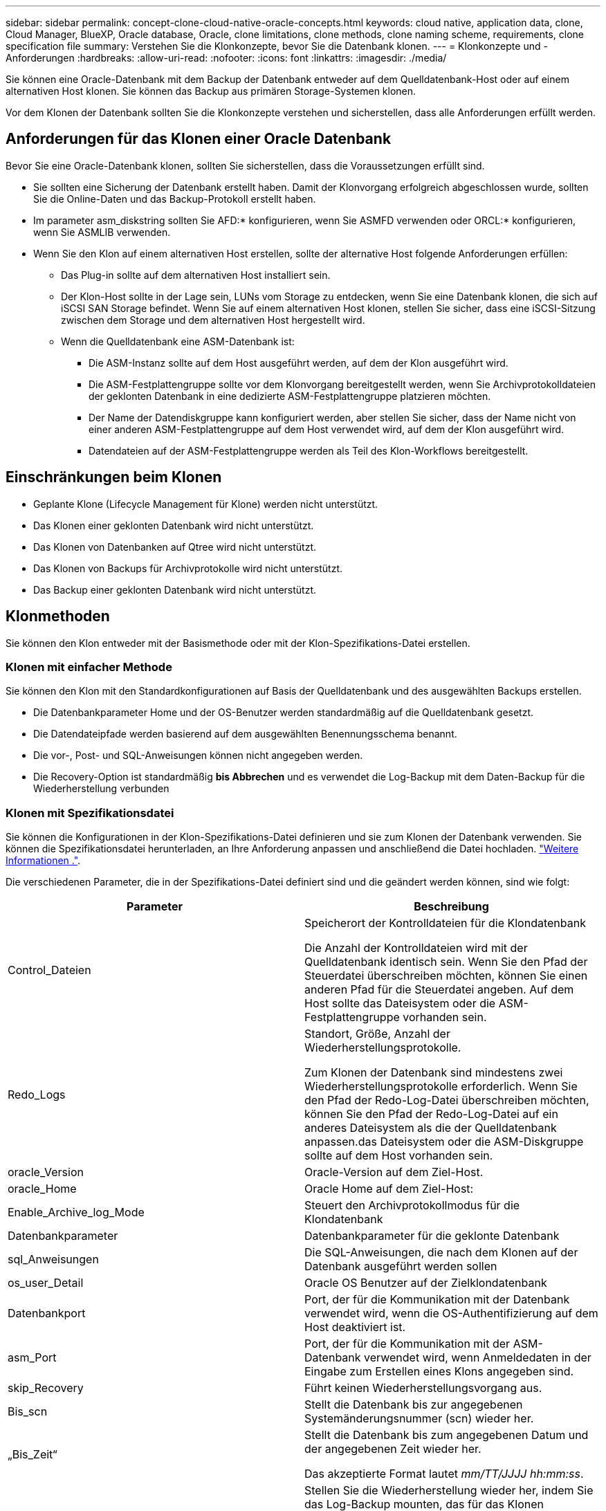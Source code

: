 ---
sidebar: sidebar 
permalink: concept-clone-cloud-native-oracle-concepts.html 
keywords: cloud native, application data, clone, Cloud Manager, BlueXP, Oracle database, Oracle, clone limitations, clone methods, clone naming scheme, requirements, clone specification file 
summary: Verstehen Sie die Klonkonzepte, bevor Sie die Datenbank klonen. 
---
= Klonkonzepte und -Anforderungen
:hardbreaks:
:allow-uri-read: 
:nofooter: 
:icons: font
:linkattrs: 
:imagesdir: ./media/


[role="lead"]
Sie können eine Oracle-Datenbank mit dem Backup der Datenbank entweder auf dem Quelldatenbank-Host oder auf einem alternativen Host klonen. Sie können das Backup aus primären Storage-Systemen klonen.

Vor dem Klonen der Datenbank sollten Sie die Klonkonzepte verstehen und sicherstellen, dass alle Anforderungen erfüllt werden.



== Anforderungen für das Klonen einer Oracle Datenbank

Bevor Sie eine Oracle-Datenbank klonen, sollten Sie sicherstellen, dass die Voraussetzungen erfüllt sind.

* Sie sollten eine Sicherung der Datenbank erstellt haben. Damit der Klonvorgang erfolgreich abgeschlossen wurde, sollten Sie die Online-Daten und das Backup-Protokoll erstellt haben.
* Im parameter asm_diskstring sollten Sie AFD:* konfigurieren, wenn Sie ASMFD verwenden oder ORCL:* konfigurieren, wenn Sie ASMLIB verwenden.
* Wenn Sie den Klon auf einem alternativen Host erstellen, sollte der alternative Host folgende Anforderungen erfüllen:
+
** Das Plug-in sollte auf dem alternativen Host installiert sein.
** Der Klon-Host sollte in der Lage sein, LUNs vom Storage zu entdecken, wenn Sie eine Datenbank klonen, die sich auf iSCSI SAN Storage befindet. Wenn Sie auf einem alternativen Host klonen, stellen Sie sicher, dass eine iSCSI-Sitzung zwischen dem Storage und dem alternativen Host hergestellt wird.
** Wenn die Quelldatenbank eine ASM-Datenbank ist:
+
*** Die ASM-Instanz sollte auf dem Host ausgeführt werden, auf dem der Klon ausgeführt wird.
*** Die ASM-Festplattengruppe sollte vor dem Klonvorgang bereitgestellt werden, wenn Sie Archivprotokolldateien der geklonten Datenbank in eine dedizierte ASM-Festplattengruppe platzieren möchten.
*** Der Name der Datendiskgruppe kann konfiguriert werden, aber stellen Sie sicher, dass der Name nicht von einer anderen ASM-Festplattengruppe auf dem Host verwendet wird, auf dem der Klon ausgeführt wird.
*** Datendateien auf der ASM-Festplattengruppe werden als Teil des Klon-Workflows bereitgestellt.








== Einschränkungen beim Klonen

* Geplante Klone (Lifecycle Management für Klone) werden nicht unterstützt.
* Das Klonen einer geklonten Datenbank wird nicht unterstützt.
* Das Klonen von Datenbanken auf Qtree wird nicht unterstützt.
* Das Klonen von Backups für Archivprotokolle wird nicht unterstützt.
* Das Backup einer geklonten Datenbank wird nicht unterstützt.




== Klonmethoden

Sie können den Klon entweder mit der Basismethode oder mit der Klon-Spezifikations-Datei erstellen.



=== Klonen mit einfacher Methode

Sie können den Klon mit den Standardkonfigurationen auf Basis der Quelldatenbank und des ausgewählten Backups erstellen.

* Die Datenbankparameter Home und der OS-Benutzer werden standardmäßig auf die Quelldatenbank gesetzt.
* Die Datendateipfade werden basierend auf dem ausgewählten Benennungsschema benannt.
* Die vor-, Post- und SQL-Anweisungen können nicht angegeben werden.
* Die Recovery-Option ist standardmäßig *bis Abbrechen* und es verwendet die Log-Backup mit dem Daten-Backup für die Wiederherstellung verbunden




=== Klonen mit Spezifikationsdatei

Sie können die Konfigurationen in der Klon-Spezifikations-Datei definieren und sie zum Klonen der Datenbank verwenden. Sie können die Spezifikationsdatei herunterladen, an Ihre Anforderung anpassen und anschließend die Datei hochladen. link:task-clone-cloud-native-oracle-data.html["Weitere Informationen ."].

Die verschiedenen Parameter, die in der Spezifikations-Datei definiert sind und die geändert werden können, sind wie folgt:

|===
| Parameter | Beschreibung 


 a| 
Control_Dateien
 a| 
Speicherort der Kontrolldateien für die Klondatenbank

Die Anzahl der Kontrolldateien wird mit der Quelldatenbank identisch sein. Wenn Sie den Pfad der Steuerdatei überschreiben möchten, können Sie einen anderen Pfad für die Steuerdatei angeben. Auf dem Host sollte das Dateisystem oder die ASM-Festplattengruppe vorhanden sein.



 a| 
Redo_Logs
 a| 
Standort, Größe, Anzahl der Wiederherstellungsprotokolle.

Zum Klonen der Datenbank sind mindestens zwei Wiederherstellungsprotokolle erforderlich. Wenn Sie den Pfad der Redo-Log-Datei überschreiben möchten, können Sie den Pfad der Redo-Log-Datei auf ein anderes Dateisystem als die der Quelldatenbank anpassen.das Dateisystem oder die ASM-Diskgruppe sollte auf dem Host vorhanden sein.



 a| 
oracle_Version
 a| 
Oracle-Version auf dem Ziel-Host.



 a| 
oracle_Home
 a| 
Oracle Home auf dem Ziel-Host:



 a| 
Enable_Archive_log_Mode
 a| 
Steuert den Archivprotokollmodus für die Klondatenbank



 a| 
Datenbankparameter
 a| 
Datenbankparameter für die geklonte Datenbank



 a| 
sql_Anweisungen
 a| 
Die SQL-Anweisungen, die nach dem Klonen auf der Datenbank ausgeführt werden sollen



 a| 
os_user_Detail
 a| 
Oracle OS Benutzer auf der Zielklondatenbank



 a| 
Datenbankport
 a| 
Port, der für die Kommunikation mit der Datenbank verwendet wird, wenn die OS-Authentifizierung auf dem Host deaktiviert ist.



 a| 
asm_Port
 a| 
Port, der für die Kommunikation mit der ASM-Datenbank verwendet wird, wenn Anmeldedaten in der Eingabe zum Erstellen eines Klons angegeben sind.



 a| 
skip_Recovery
 a| 
Führt keinen Wiederherstellungsvorgang aus.



 a| 
Bis_scn
 a| 
Stellt die Datenbank bis zur angegebenen Systemänderungsnummer (scn) wieder her.



 a| 
„Bis_Zeit“
 a| 
Stellt die Datenbank bis zum angegebenen Datum und der angegebenen Zeit wieder her.

Das akzeptierte Format lautet _mm/TT/JJJJ hh:mm:ss_.



 a| 
Bis_Abbrechen
 a| 
Stellen Sie die Wiederherstellung wieder her, indem Sie das Log-Backup mounten, das für das Klonen ausgewählt wurde.

Die geklonte Datenbank wird wiederhergestellt, bis die fehlende oder beschädigte Protokolldatei vorliegt.



 a| 
Log_Paths
 a| 
Weitere Standorte für Archivprotokolle, die für das Recovery der geklonten Datenbank verwendet werden sollen.



 a| 
Source_Location
 a| 
Speicherort der Diskgruppe oder des Bereitstellungspunkts auf dem Quell-Datenbank-Host.



 a| 
Clone_Location
 a| 
Speicherort der Diskgruppe oder des Mount-Punkts, der auf dem Zielhost erstellt werden muss, der dem Quellspeicherort entspricht.



 a| 
Location_type
 a| 
Es kann entweder ASM_Diskgroup oder Mountpoint sein.

Die Werte werden beim Herunterladen der Datei automatisch ausgefüllt. Sie sollten diesen Parameter nicht bearbeiten.



 a| 
Pre_Script
 a| 
Skript, das auf dem Zielhost ausgeführt werden soll, bevor der Klon erstellt wird.



 a| 
Post_Script
 a| 
Skript, das auf dem Zielhost ausgeführt werden soll, nachdem der Klon erstellt wurde.



 a| 
Pfad
 a| 
Absoluter Pfad des Skripts auf dem Klon-Host.

Sie sollten das Skript entweder in /var/opt/snapcenter/spl/scripts oder in einem beliebigen Ordner in diesem Pfad speichern.



 a| 
Zeitüberschreitung
 a| 
Die für das auf dem Zielhost ausgeführte Skript festgelegte Zeitüberschreitung.



 a| 
Argumente
 a| 
Für die Skripte angegebene Argumente.

|===


== Benennungsschema für Klone

Clone Benennungsschema definiert den Speicherort der Mount-Punkte und den Namen der Festplattengruppen der geklonten Datenbank. Sie können entweder *identisch* oder *automatisch generiert* wählen.



=== Identisches Benennungsschema

Wenn Sie das Namensschema für den Klon als *identisch* auswählen, wird der Speicherort der Mount-Punkte und der Name der Diskgroups der geklonten Datenbank mit der Quelldatenbank identisch sein.

Wenn der Mount-Punkt der Quelldatenbank beispielsweise _/netapp_sourceb/Data_1 , +DATA1_DG_ ist, bleibt der Mount-Punkt für die geklonte Datenbank sowohl für NFS als auch für ASM auf SAN gleich.

* Konfigurationen wie Anzahl und Pfad von Kontrolldateien und Wiederherstellungsdateien werden mit der Quelle identisch sein.
+

NOTE: Wenn sich die Redo-Logs oder Kontrolldateipfade auf den nicht-Daten-Volumes befinden, sollte der Benutzer die ASM-Festplattengruppe oder den Bereitstellungspunkt im Ziel-Host bereitgestellt haben.

* Oracle OS-Benutzer und die Oracle Version werden mit der Quelldatenbank identisch sein.
* Der Name des Klon-Storage Volumes hat das folgende Format: SourceVolNameSCS_Clone_CurrentTimeStampNumber.
+
Wenn der Volume-Name auf der Quelldatenbank beispielsweise _sourceVolName_ lautet, lautet der geklonte Volume-Name _sourceVolNameSCS_Clone_1661420020304608825_.

+

NOTE: Die _CurrentTimeStampNumber_ bietet die Einzigartigkeit im Volumennamen.





=== Automatisch generiertes Benennungsschema

Wenn Sie das Klon-Schema als *automatisch generiert* auswählen, wird der Speicherort der Mount-Punkte und der Name der Diskgroups der geklonten Datenbank mit einem Suffix angehängt. * Wenn Sie die grundlegende Clone-Methode ausgewählt haben, ist das Suffix die *Clone-SID*. * Wenn Sie die Methode der Spezifikatei ausgewählt haben, ist das Suffix *Suffix*, das beim Herunterladen der Klon-Spezifikations-Datei angegeben wurde.

Wenn zum Beispiel der Mount-Punkt der Quelldatenbank _/netapp_sourcedb/Data_1_ und der *Clone SID* oder der *Suffix* _HR_ ist, dann ist der Mount-Punkt der geklonten Datenbank _/netapp_sourcedb/Data_1_HR_.

* Die Anzahl der Kontrolldateien und Wiederherstellungsprotokolle wird mit der Quelle identisch sein.
* Alle Redo-Log-Dateien und Kontrolldateien befinden sich auf einem der geklonten Datenmontagepunkte oder Daten-ASM-Festplattengruppen.
* Der Name des Klon-Storage Volumes hat das folgende Format: SourceVolNameSCS_Clone_CurrentTimeStampNumber.
+
Wenn der Volume-Name auf der Quelldatenbank beispielsweise _sourceVolName_ lautet, lautet der geklonte Volume-Name _sourceVolNameSCS_Clone_1661420020304608825_.

+

NOTE: Die _CurrentTimeStampNumber_ bietet die Einzigartigkeit im Volumennamen.

* Das Format des NAS-Mount-Punkts ist _SourceNASMuntPoint_Suffix_.
* Das Format der ASM-Festplattengruppe ist _SourceDiskgroup_Suffix_.
+

NOTE: Wenn die Anzahl der Zeichen in der Clone-Festplattengruppe größer als 25 ist, hat sie _SC_HashCode_Suffix_.





== Datenbankparameter

Der Wert der folgenden Datenbankparameter entspricht unabhängig vom Namenskonvention des Klons dem der Quelldatenbank.

* Log_Archive_Format
* Audit_Trail
* Prozessen
* pga_Aggregate_Target
* Remote_Login_passwordfile
* Undo_Tablespace
* Open_Cursors
* sga_Target
* db_Block_size


Der Wert der folgenden Datenbankparameter wird mit einem Suffix basierend auf der Clone-SID angehängt.

* Audit_file_dest = {sourceDatabase_parametervalue}_Suffix
* Log_Archive_dest_1 = {sourceDatabase_oraclehome}_Suffix




== Unterstützte vordefinierte Umgebungsvariablen für das Klonen spezifischer Preskript und Postscript

Sie können die unterstützten vordefinierten Umgebungsvariablen verwenden, wenn Sie das Prescript und das Postscript beim Klonen einer Datenbank ausführen.

* SC_ORIGINAL_SID gibt die SID der Quelldatenbank an. Dieser Parameter wird für Anwendungs-Volumes ausgefüllt. Beispiel: NFSB32
* SC_ORIGINAL_HOST gibt den Namen des Quellhosts an. Dieser Parameter wird für Anwendungs-Volumes ausgefüllt. Beispiel: asmrac1.gdl.englab.netapp.com
* SC_ORACLE_HOME gibt den Pfad des Oracle-Home-Verzeichnisses der Zieldatenbank an. Beispiel: /Ora01/App/oracle/Product/18.1.0/db_1
* SC_BACKUP_NAME“ gibt den Namen des Backups an. Dieser Parameter wird für Anwendungs-Volumes ausgefüllt. Beispiele:
+
** Wenn die Datenbank nicht im ARCHIVELOG-Modus ausgeführt wird: DATEN@RG2_scspr2417819002_07-20- 2021_12.16.48.9267_0_LOG@RG2_scspr2417819002_07-20-2021_12.16.48.9267_1
** Wenn die Datenbank im ARCHIVELOG-Modus ausgeführt wird: DATEN@@RG2_scspr2417819002_07-20- 2021_12.16.48.9267_0 RG2_scspr2417819002_07-20- 2021_12.16.48.9267_1,RG2_scspr2417819002_07-21- 2021_12.16.48.9267_1,RG2_scspr2417819002_07_22_2021_12.16.48.9267_1__1___1__1_1____1_1_1__


* SC_ORIGINAL_OS_USER gibt den Betriebssystembesitzer der Quelldatenbank an. Beispiel: oracle
* SC_ORIGINAL_OS_GROUP gibt die Betriebssystemgruppe der Quelldatenbank an. Beispiel: Oinstall
* SC_TARGET_SID“ gibt die SID der geklonten Datenbank an. Bei PDB-Klon-Workflow ist der Wert dieses Parameters nicht vordefiniert. Dieser Parameter wird für Anwendungs-Volumes ausgefüllt. Beispiel: Clonedb
* SC_TARGET_HOST gibt den Namen des Hosts an, auf dem die Datenbank geklont werden soll. Dieser Parameter wird für Anwendungs-Volumes ausgefüllt. Beispiel: asmrac1.gdl.englab.netapp.com
* SC_TARGET_OS_USER gibt den Betriebssystembesitzer der geklonten Datenbank an. Bei PDB-Klon-Workflow ist der Wert dieses Parameters nicht vordefiniert. Beispiel: oracle
* SC_TARGET_OS_GROUP gibt die Betriebssystemgruppe der geklonten Datenbank an. Bei PDB-Klon-Workflow ist der Wert dieses Parameters nicht vordefiniert. Beispiel: Oinstall
* SC_TARGET_DB_PORT gibt den Datenbank-Port der geklonten Datenbank an. Bei PDB-Klon-Workflow ist der Wert dieses Parameters nicht vordefiniert. Beispiel: 1521




=== Unterstützte Trennzeichen

* @ Wird verwendet, um Daten von seinem Datenbanknamen zu trennen und den Wert von seinem Schlüssel zu trennen. Beispiel: DATEN@RG2_scspr2417819002_07-20- 2021_12.16.48.9267_0_LOG@RG2_scspr2417819002_07-20-2021_12.16.48.9267_1
* Wird verwendet, um die Daten zwischen zwei verschiedenen Entitäten für SC_BACKUP_NAME Parameter zu trennen. Beispiel: DATA@RG2_scspr2417819002_07-20-2021_12.16.48.9267_0 LOG@RG2_scspr2417819002_07-20-2021_12.16.48.9267_1
* , Wird verwendet, um Satz von Variablen für den gleichen Schlüssel zu trennen. Beispiel: DATEN@RG2_scspr2417819002_07-20- 2021_12.16.48.9267_0 LOGBUCH@RG2_scspr2417819002_07-20- 2021_12.16.48.9267_1,RG2_scspr2417819002_07-21- 2021_12.16.48.9267_1,RG2_scspr2417819002_07-22-2021_12.16.48.9267_1

